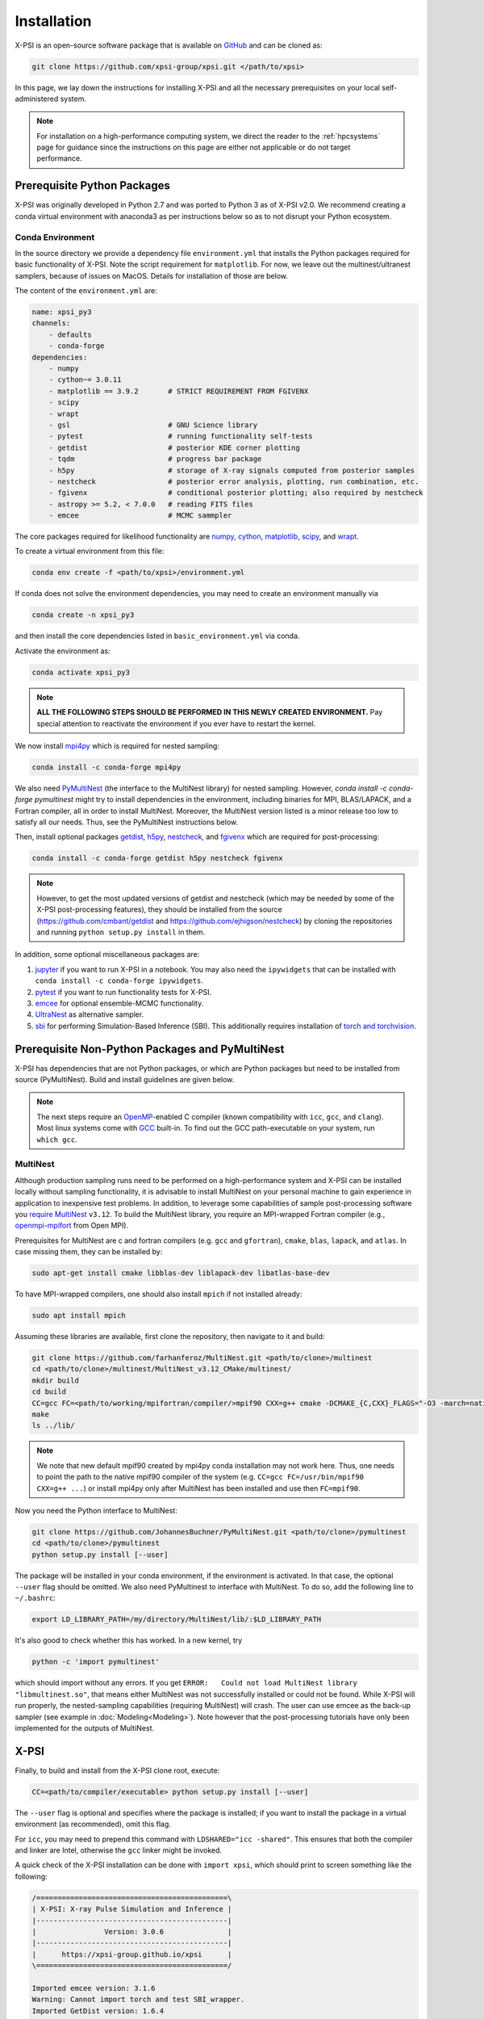 .. _install:

Installation
============

X-PSI is an open-source software package that is available on `GitHub
<https://github.com/xpsi-group/xpsi.git>`_ and can be cloned as:

.. code-block:: bash

    git clone https://github.com/xpsi-group/xpsi.git </path/to/xpsi>

In this page, we lay down the instructions for installing X-PSI and all the
necessary prerequisites on your local self-administered system.

.. note::

    For installation on a high-performance computing system, we direct the 
    reader to the :ref:`hpcsystems` page for guidance since the instructions 
    on this page are either not applicable or do not target performance.

.. _dev_env:

Prerequisite Python Packages
----------------------------

X-PSI was originally developed in Python 2.7 and was ported to Python 3 as of 
X-PSI v2.0. We recommend creating a conda virtual environment with anaconda3 as
per instructions below so as to not disrupt your Python ecosystem.

.. _basic_env:

Conda Environment
^^^^^^^^^^^^^^^^^

In the source directory we provide a dependency file ``environment.yml`` that
installs the Python packages required for basic functionality of X-PSI. Note
the script requirement for ``matplotlib``.  For now, we leave out the
multinest/ultranest samplers, because of issues on MacOS.  Details for installation
of those are below.

The content of the ``environment.yml`` are:

.. code-block:: bash

    name: xpsi_py3
    channels:
        - defaults
        - conda-forge
    dependencies:
        - numpy
        - cython~= 3.0.11
        - matplotlib == 3.9.2       # STRICT REQUIREMENT FROM FGIVENX
        - scipy
        - wrapt
        - gsl                       # GNU Science library
        - pytest                    # running functionality self-tests
        - getdist                   # posterior KDE corner plotting
        - tqdm                      # progress bar package
        - h5py                      # storage of X-ray signals computed from posterior samples
        - nestcheck                 # posterior error analysis, plotting, run combination, etc.
        - fgivenx                   # conditional posterior plotting; also required by nestcheck
        - astropy >= 5.2, < 7.0.0   # reading FITS files
        - emcee                     # MCMC sammpler


The core packages required for likelihood functionality are
`numpy <https://docs.scipy.org/doc/numpy/index.html>`_,
`cython <http://cython.readthedocs.io/en/latest>`_,
`matplotlib <https://matplotlib.org/stable/index.html>`_,
`scipy <https://docs.scipy.org/doc//scipy/index.html>`_, and
`wrapt <https://wrapt.readthedocs.io/en/latest/>`_.


To create a virtual environment from this file:

.. code-block:: bash

     conda env create -f <path/to/xpsi>/environment.yml

If conda does not solve the environment dependencies, you may need to create
an environment manually via

.. code-block:: bash

     conda create -n xpsi_py3

and then install the core dependencies listed in ``basic_environment.yml`` via
conda.

Activate the environment as:

.. code-block:: bash

    conda activate xpsi_py3

.. note::

    **ALL THE FOLLOWING STEPS SHOULD BE PERFORMED IN THIS NEWLY CREATED
    ENVIRONMENT.** Pay special attention to reactivate the environment if you
    ever have to restart the kernel.



We now install
`mpi4py <https://bitbucket.org/mpi4py/mpi4py/downloads/>`_ which is required for 
nested sampling:

.. code-block:: bash

    conda install -c conda-forge mpi4py


We also need `PyMultiNest <https://github.com/JohannesBuchner/PyMultiNest>`_
(the interface to the MultiNest library) for nested sampling.
However, `conda install -c conda-forge pymultinest` might try
to install dependencies in the environment,
including binaries for MPI, BLAS/LAPACK, and a Fortran compiler,
all in order to install MultiNest. Moreover, the MultiNest version
listed is a minor release too low to satisfy all our needs.
Thus, see the PyMultiNest instructions below.

Then, install optional packages
`getdist <https://getdist.readthedocs.io/en/latest/>`_,
`h5py <https://docs.h5py.org/en/stable/index.html>`_,
`nestcheck <https://nestcheck.readthedocs.io/en/latest/>`_, and
`fgivenx <https://fgivenx.readthedocs.io/en/latest/>`_ which are required for
post-processing:

.. code-block:: bash

    conda install -c conda-forge getdist h5py nestcheck fgivenx

.. note::

    However, to get the most updated versions of getdist and nestcheck (which may be needed by
    some of the X-PSI post-processing features), they should be installed from the source
    (https://github.com/cmbant/getdist and https://github.com/ejhigson/nestcheck)
    by cloning the repositories and running ``python setup.py install`` in them.

In addition, some optional miscellaneous packages are:

#. `jupyter <https://jupyter-notebook.readthedocs.io/en/stable/>`_ if you want to run X-PSI in a notebook. You may also need the ``ipywidgets`` that can be installed with ``conda install -c conda-forge ipywidgets``.
#. `pytest <https://docs.pytest.org/en/7.2.x/>`_ if you want to run functionality tests for X-PSI.
#. `emcee <https://emcee.readthedocs.io/en/latest/>`_ for optional ensemble-MCMC functionality.
#. `UltraNest <https://johannesbuchner.github.io/UltraNest/readme.html>`_ as alternative sampler.
#. `sbi <https://sbi-dev.github.io/sbi/latest/>`_ for performing Simulation-Based Inference (SBI). This additionally requires installation of `torch and torchvision <https://pytorch.org/get-started/locally/>`_.


.. _nonpython:

Prerequisite Non-Python Packages and PyMultiNest
------------------------------------------------

X-PSI has dependencies that are not Python packages,
or which are Python packages but need to be installed from source (PyMultiNest).
Build and install guidelines are given below.

.. note::

    The next steps require an `OpenMP <http://www.openmp.org>`_-enabled C 
    compiler (known compatibility with ``icc``, ``gcc``, and ``clang``). Most 
    linux systems come with `GCC <https://gcc.gnu.org>`_ built-in. To find out
    the GCC path-executable on your system, run ``which gcc``.


.. _multinest:

MultiNest
^^^^^^^^^

Although production sampling runs need to be performed on a high-performance
system and X-PSI can be installed locally without sampling functionality, it is
advisable to install MultiNest on your personal machine to gain experience in
application to inexpensive test problems. In addition, to leverage some
capabilities of sample post-processing software you 
`require MultiNest <https://github.com/farhanferoz/MultiNest>`_ ``v3.12``.
To build the MultiNest library, you require an MPI-wrapped Fortran compiler
(e.g.,  `openmpi-mpifort <https://anaconda.org/conda-forge/openmpi-mpifort>`_
from Open MPI).

Prerequisites for MultiNest are c and fortran
compilers (e.g. ``gcc`` and ``gfortran``), ``cmake``, ``blas``, ``lapack``, and
``atlas``. In case missing them, they can be installed by:

.. code-block:: bash

    sudo apt-get install cmake libblas-dev liblapack-dev libatlas-base-dev

To have MPI-wrapped compilers, one should also install ``mpich`` if not installed already:

.. code-block:: bash

    sudo apt install mpich

Assuming these libraries are available, first clone the repository,
then navigate to it and build:

.. code-block:: bash

    git clone https://github.com/farhanferoz/MultiNest.git <path/to/clone>/multinest
    cd <path/to/clone>/multinest/MultiNest_v3.12_CMake/multinest/
    mkdir build
    cd build
    CC=gcc FC=<path/to/working/mpifortran/compiler/>mpif90 CXX=g++ cmake -DCMAKE_{C,CXX}_FLAGS="-O3 -march=native -funroll-loops" -DCMAKE_Fortran_FLAGS="-O3 -march=native -funroll-loops" ..
    make
    ls ../lib/

.. note::

   We note that new default mpif90 created by mpi4py conda installation may not work here. Thus, one needs to point the path to the native mpif90 compiler of the system (e.g. ``CC=gcc FC=/usr/bin/mpif90 CXX=g++ ...``) or install mpi4py only after MultiNest has been installed and use then ``FC=mpif90``.

Now you need the Python interface to MultiNest:

.. code-block:: bash

    git clone https://github.com/JohannesBuchner/PyMultiNest.git <path/to/clone>/pymultinest
    cd <path/to/clone>/pymultinest
    python setup.py install [--user]

The package will be installed in your conda environment, if the environment is activated.
In that case, the optional ``--user`` flag should be omitted.
We also need PyMultinest to interface with MultiNest. To do so, add the
following line to ``~/.bashrc``:

.. code-block:: bash

    export LD_LIBRARY_PATH=/my/directory/MultiNest/lib/:$LD_LIBRARY_PATH
    
It's also good to check whether this has worked. In a new kernel, try 

.. code-block:: bash

    python -c 'import pymultinest'
    
which should import without any errors. If you get ``ERROR:   Could not load
MultiNest library "libmultinest.so"``, that means either MultiNest was not
successfully installed or could not be found.  While X-PSI will run properly,
the nested-sampling capabilities (requiring MultiNest) will crash. The user can
use emcee as the back-up sampler (see example in :doc:`Modeling<Modeling>`).
Note however that the post-processing tutorials have only been implemented
for the outputs of MultiNest.


X-PSI
-----

Finally, to build and install from the X-PSI clone root, execute:

.. code-block:: bash

    CC=<path/to/compiler/executable> python setup.py install [--user]

The ``--user`` flag is optional and specifies where the package is installed;
if you want to install the package in a virtual environment (as recommended), omit this flag.

For ``icc``, you may need to prepend this command with
``LDSHARED="icc -shared"``. This ensures that both the compiler and linker
are Intel, otherwise the ``gcc`` linker might be invoked.

A quick check of the X-PSI installation can be done with ``import xpsi``, which
should print to screen something like the following:

.. code-block:: bash

    /=============================================\
    | X-PSI: X-ray Pulse Simulation and Inference |
    |---------------------------------------------|
    |                Version: 3.0.6               |
    |---------------------------------------------|
    |      https://xpsi-group.github.io/xpsi      |
    \=============================================/

    Imported emcee version: 3.1.6
    Warning: Cannot import torch and test SBI_wrapper.
    Imported GetDist version: 1.6.4
    Imported nestcheck version: 0.2.1


Some warnings may appear if you are missing Multinest/Ultranest packages.


.. note::

   Importing X-PSI should not be done in the X-PSI root directory (where the ``setup.py`` file locates).
   Otherwise, a following type of error is expected:
   ``ImportError: cannot import name 'set_phase_interpolant' from 'xpsi.tools' (unknown location)``

For a more complete verification of the X-PSI installation, you can execute
the following:

.. code-block:: bash

    cd examples/examples_fast/Modules/
    python main.py

This module performs a ``likelihood check``. If the likelihood value calculated
matches the given value, X-PSI is functioning as expected, else it will raise
an error message.  The following part of this module requires a functioning
MultiNest installation. It initiates sampling using MultiNest, and given the
settings, it should take ~5 minutes. To cancel mid-way press ``ctrl + C``.

.. note::

   Note that in X-PSI versions before 2.1.0 the selection of the atmosphere
   extension needed to be done when installing X-PSI using appropriate flags:

   .. code-block:: bash

      CC=<path/to/compiler/executable> python setup.py --help
      CC=<path/to/compiler/executable> python setup.py install [--NumHot] [--NumElse] [--user]

   This installed the numerical atmosphere for the hot regions and/or for
   the rest of the surface (``elsewhere``). To (re-) install the default
   blackbody surface emission model, the following command without the flags
   was used:

   .. code-block:: bash

      CC=<path/to/compiler/executable> python setup.py install [--user]

   For X-PSI versions newer than 2.1.0 atmosphere selection is done without
   reinstalling X-PSI.

If you ever need to reinstall, first clean to recompile the C files:

.. code-block:: bash

    rm -r build dist *egg* xpsi/*/*.c xpsi/include/rayXpanda/*.o

Alternatively, to build X-PSI in-place:

.. code-block:: bash

    CC=<path/to/compiler/executable> python setup.py build_ext -i

This will build extension modules in the source code directory. You must in
this case ensure that the source code directory is on your ``PYTHONPATH``
environment variable, or inserted into ``sys.path`` within a calling module.

Documentation
-------------


If you wish to compile the documentation you require 
`Sphinx <http://www.sphinx-doc.org/en/master>`_ and extensions. To install
these, run the following command:

.. code-block:: bash

    conda install "sphinx<7.0"
    conda install -c conda-forge nbsphinx
    conda install decorator
    conda install sphinxcontrib-websupport
    conda install sphinx_rtd_theme

Now the documentation can be compiled using:

.. code-block:: bash

    cd xpsi/docs; [make clean;] make html

To rebuild the documentation after a change to source code docstrings:

.. code-block:: bash

    [CC=<path/to/compiler/executable>] python setup.py install [--user]; cd
    docs; make clean; make html; cd ..

The ``.html`` files can then be found in ``xpsi/docs/build/html``, along with the
notebooks for the tutorials in this documentation. The ``.html`` files can
naturally be opened in a browser, handily via a Jupyter session (this is
particularly useful if the edits are to tutorial notebooks).

Note that if you require links to the source code in the HTML files, you need
to ensure Sphinx imports the ``xpsi`` package from the source directory
instead of from the ``~/.local/lib`` directory of the user. To enforce this,
insert the path to the source directory into ``sys.path`` in the ``conf.py``
script. Then make sure the extension modules are inside the source directory
-- i.e., the package is built in-place (see above).

.. note::

   To build the documentation, all modules need to be imported, and the
   dependencies that are not resolved will print warning messages.

Tips for installing on Mac OS
-----------------------------

Most of the aforementioned instructions for linux are also applicable for Mac
OS. Here we note some of the changes required.

After creating the environment using the ``environment.yml`` file, 
install ``xcode`` or ``xcode tools``. Be mindful of the sequence of programs to
be installed hereafter. Use ``pip install`` to download and install ``h5py``
and ``emcee`` (and ``maplotlib``, ``numpy``, ``scipy`` and ``cython ~= 3.0.11``
if not using the ``environment.yml``. You may use the file as a reference of the
packages required).

On Mac OS, it's preferable to use ``llvm clang`` rather than ``gcc``.  The
``homebrew`` version of ``clang`` works, but some users may face potential
issues (see below for the MacOS native ``clang``).  To use ``homebrew`` version
of ``clang``, first install  ``homebrew``:

.. code-block:: bash

    /usr/bin/ruby -e "$(curl -fsSL https://raw.githubusercontent.com/Homebrew/install/master/install)"

Install ``llvm`` with homebrew, even if weird messages appear, saying llvm is
already present in the Mac OS:

.. code-block:: bash

    brew install llvm 
   
Install ``GSL`` (see above).

Install ``fortran`` before ``MPI``. If faced with issues when specifying or
using gfortran (and it "does not pass simple tests") specify the compiler as
being gfortran in the ``mpif90`` wrapper files and delete the files that were
already in the build directory. Once ``MPI`` is installed, export the following
environment variables:

.. code-block:: bash

    export LD_LIBRARY_PATH="/Users/<your_path>/openmpi/lib:$LD_LIBRARY_PATH"
    export PATH=$PATH:/Users/<your_path>/mpi/bin/
    export LDFLAGS="-L/usr/local/opt/llvm/lib"
    export CPPFLAGS="-I/usr/local/opt/llvm/include"
    export KMP_DUPLICATE_LIB_OK=TRUE


Consider adding these lines directly in your bashrc (or equivalent file for a
different shell e.g. zshrc).

Install ``X-PSI`` using:

.. code-block:: bash

    CC=/usr/local/opt/llvm/bin/clang python setup.py install [--user] 


If you are facing problems with this installation (e.g., linker problems, or
--fopenmp libraries missing), you may try the following:

.. code-block:: bash

    CC=/usr/local/opt/llvm/bin/clang python setup.py install --noopenmp [--user] 


You may also try to use the MacOS native version of ``clang``:

.. code-block:: bash

    CC=/usr/bin/clang python setup.py install --noopenmp [--user] 



If you encounter any problems with permissions when installing X-PSI, use the
``--user`` option (This will install X-PSI globally, and not just within your
virtual environment).

.. note::

    We are encountering issues with installing MultiNest on Mac and we are working on proposing a solution.


Tips for installing on Windows
------------------------------

.. note::

    We do not recommend installing and running X-PSI on windows. However, if
    you must, this section details some of the relevant procedures.


X-PSI was successfully installed and run on Windows in the year 2020, at least
for the purpose of likelihood functionality, using the following 
user-contributed procedure.

* Clone the X-PSI repository to a directory on your Windows computer (see above).
* Download `Ubuntu <https://www.windowscentral.com/install-windows-subsystem-linux-windows-10>`_ for Windows.
* Install a Anaconda or Miniconda  virtual Python environment in an Ubuntu shell.
* Follow the instructions of this page to install all the python and non-python packages.
